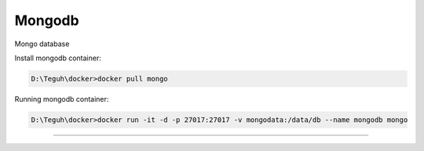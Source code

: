 
========
Mongodb
========

Mongo database

Install mongodb container:

.. code-block:: powershell

    D:\Teguh\docker>docker pull mongo

Running mongodb container:

.. code-block:: powershell

    D:\Teguh\docker>docker run -it -d -p 27017:27017 -v mongodata:/data/db --name mongodb mongo

------------------